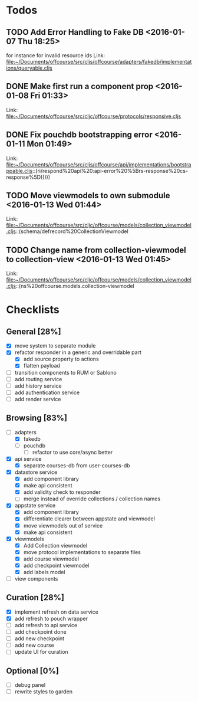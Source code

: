 * Todos
** TODO  Add Error Handling to Fake DB      <2016-01-07 Thu 18:25>
for instance for invalid resource ids 
Link: file:~/Documents/offcourse/src/cljs/offcourse/adapters/fakedb/implementations/queryable.cljs
** DONE  Make first run a component prop      <2016-01-08 Fri 01:33>
 Link: file:~/Documents/offcourse/src/cljc/offcourse/protocols/responsive.cljs
** DONE  Fix pouchdb bootstrapping error      <2016-01-11 Mon 01:49>
 Link: file:~/Documents/offcourse/src/cljs/offcourse/api/implementations/bootstrappable.cljs::(ri/respond%20api%20:api-error%20%5Brs-response%20cs-response%5D)))))
** TODO  Move viewmodels to own submodule      <2016-01-13 Wed 01:44>
 Link: file:~/Documents/offcourse/src/cljc/offcourse/models/collection_viewmodel.cljs::(schema/defrecord%20CollectionViewmodel
** TODO  Change name from collection-viewmodel to collection-view      <2016-01-13 Wed 01:45>
 Link: file:~/Documents/offcourse/src/cljc/offcourse/models/collection_viewmodel.cljs::(ns%20offcourse.models.collection-viewmodel
* Checklists
** General [28%]
- [X] move system to separate module
- [X] refactor responder in a generic and overridable part
  + [X] add source property to actions
  + [X] flatten payload
- [ ] transition components to RUM or Sablono
- [ ] add routing service
- [ ] add history service
- [ ] add authentication service
- [ ] add render service
** Browsing [83%]
- [-] adapters
  + [X] fakedb
  + [ ] pouchdb
    + [ ] refactor to use core/async better
- [X] api service
  + [X] separate courses-db from user-courses-db
- [X] datastore service
  + [X] add component library
  + [X] make api consistent
  + [X] add validity check to responder
  + [ ] merge instead of override collections / collection names
- [X] appstate service
  + [X] add component library
  + [X] differentiate clearer between appstate and viewmodel
  + [X] move viewmodels out of service
  + [X] make api consistent
- [X] viewmodels
  + [X] Add Collection viewmodel
  + [X] move protocol implementations to separate files
  + [X] add course viewmodel
  + [X] add checkpoint viewmodel
  + [X] add labels model
- [ ] view components
** Curation [28%]
- [X] implement refresh on data service
- [X] add refresh to pouch wrapper
- [ ] add refresh to api service
- [ ] add checkpoint done
- [ ] add new checkpoint
- [ ] add new course
- [ ] update UI for curation
** Optional [0%]
- [ ] debug panel
- [ ] rewrite styles to garden
